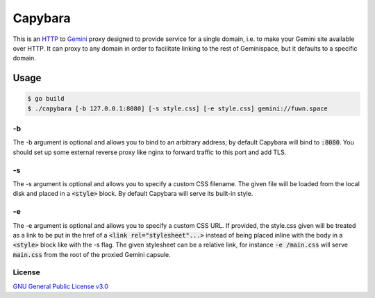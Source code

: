 Capybara
========

This is an `HTTP <https://en.wikipedia.org/wiki/Hypertext_Transfer_Protocol>`__ to `Gemini <https://gemini.circumlunar.space/>`__ proxy designed to provide service
for a single domain, i.e. to make your Gemini site available over HTTP. It
can proxy to any domain in order to facilitate linking to the rest of
Geminispace, but it defaults to a specific domain.

Usage
-----

.. code-block:: shell

  $ go build
  $ ./capybara [-b 127.0.0.1:8080] [-s style.css] [-e style.css] gemini://fuwn.space

-b
~~

The -b argument is optional and allows you to bind to an arbitrary address; by
default Capybara will bind to :code:`:8080`. You should set up some external reverse
proxy like nginx to forward traffic to this port and add TLS.

-s
~~

The -s argument is optional and allows you to specify a custom CSS filename.
The given file will be loaded from the local disk and placed in a :code:`<style>`
block. By default Capybara will serve its built-in style.

-e
~~

The -e argument is optional and allows you to specify a custom CSS URL. If
provided, the style.css given will be treated as a link to be put in the href
of a :code:`<link rel="stylesheet"...>` instead of being placed inline with the body
in a :code:`<style>` block like with the -s flag. The given stylesheet can be a
relative link, for instance :code:`-e /main.css` will serve :code:`main.css` from the root
of the proxied Gemini capsule.

License
~~~~~~~

`GNU General Public License v3.0 <./LICENSE>`__
